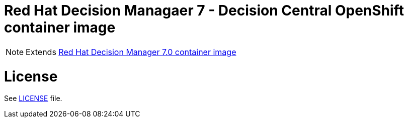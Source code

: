 # Red Hat Decision Managaer 7 - Decision Central OpenShift container image

NOTE: Extends link:https://github.com/jboss-container-images/rhdm-7-images[Red Hat Decision Manager 7.0 container image]

# License

See link:../LICENSE[LICENSE] file.

